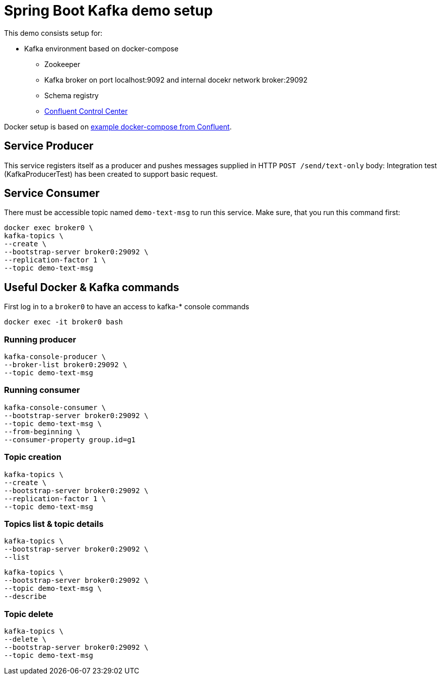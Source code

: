 = Spring Boot Kafka demo setup

This demo consists setup for:

* Kafka environment based on docker-compose
** Zookeeper
** Kafka broker on port localhost:9092 and internal docekr network broker:29092
** Schema registry
** http://localhost:9021/clusters[Confluent Control Center]

Docker setup is based on https://github.com/confluentinc/examples.git[example docker-compose from Confluent].

== Service Producer

This service registers itself as a producer and pushes messages supplied in HTTP `POST /send/text-only` body:
Integration test (KafkaProducerTest) has been created to support basic request.

== Service Consumer

There must be accessible topic named `demo-text-msg` to run this service. Make sure, that you run this command first:

```
docker exec broker0 \
kafka-topics \
--create \
--bootstrap-server broker0:29092 \
--replication-factor 1 \
--topic demo-text-msg
```

== Useful Docker & Kafka commands

First log in to a `broker0` to have an access to kafka-* console commands

```
docker exec -it broker0 bash
```

=== Running producer

```
kafka-console-producer \
--broker-list broker0:29092 \
--topic demo-text-msg
```

=== Running consumer

```
kafka-console-consumer \
--bootstrap-server broker0:29092 \
--topic demo-text-msg \
--from-beginning \
--consumer-property group.id=g1
```

=== Topic creation

```
kafka-topics \
--create \
--bootstrap-server broker0:29092 \
--replication-factor 1 \
--topic demo-text-msg
```

=== Topics list & topic details

```
kafka-topics \
--bootstrap-server broker0:29092 \
--list
```

```
kafka-topics \
--bootstrap-server broker0:29092 \
--topic demo-text-msg \
--describe
```

=== Topic delete

```
kafka-topics \
--delete \
--bootstrap-server broker0:29092 \
--topic demo-text-msg
```
